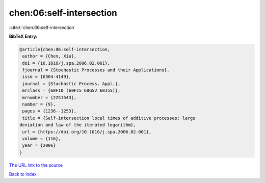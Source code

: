 chen:06:self-intersection
=========================

:cite:t:`chen:06:self-intersection`

**BibTeX Entry:**

.. code-block:: bibtex

   @article{chen:06:self-intersection,
    author = {Chen, Xia},
    doi = {10.1016/j.spa.2006.02.001},
    fjournal = {Stochastic Processes and their Applications},
    issn = {0304-4149},
    journal = {Stochastic Process. Appl.},
    mrclass = {60F10 (60F15 60G52 60J55)},
    mrnumber = {2251543},
    number = {9},
    pages = {1236--1253},
    title = {Self-intersection local times of additive processes: large
   deviation and law of the iterated logarithm},
    url = {https://doi.org/10.1016/j.spa.2006.02.001},
    volume = {116},
    year = {2006}
   }
`The URL link to the source <ttps://doi.org/10.1016/j.spa.2006.02.001}>`_


`Back to index <../By-Cite-Keys.html>`_
